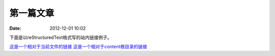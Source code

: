 第一篇文章
#################

:date: 2012-12-01 10:02

下面是以reStructuredText格式写的站内链接例子。

`这是一个相对于当前文件的链接 <{filename}../2.md>`_
`这是一个相对于content根目录的链接 <{filename}/2.md>`_